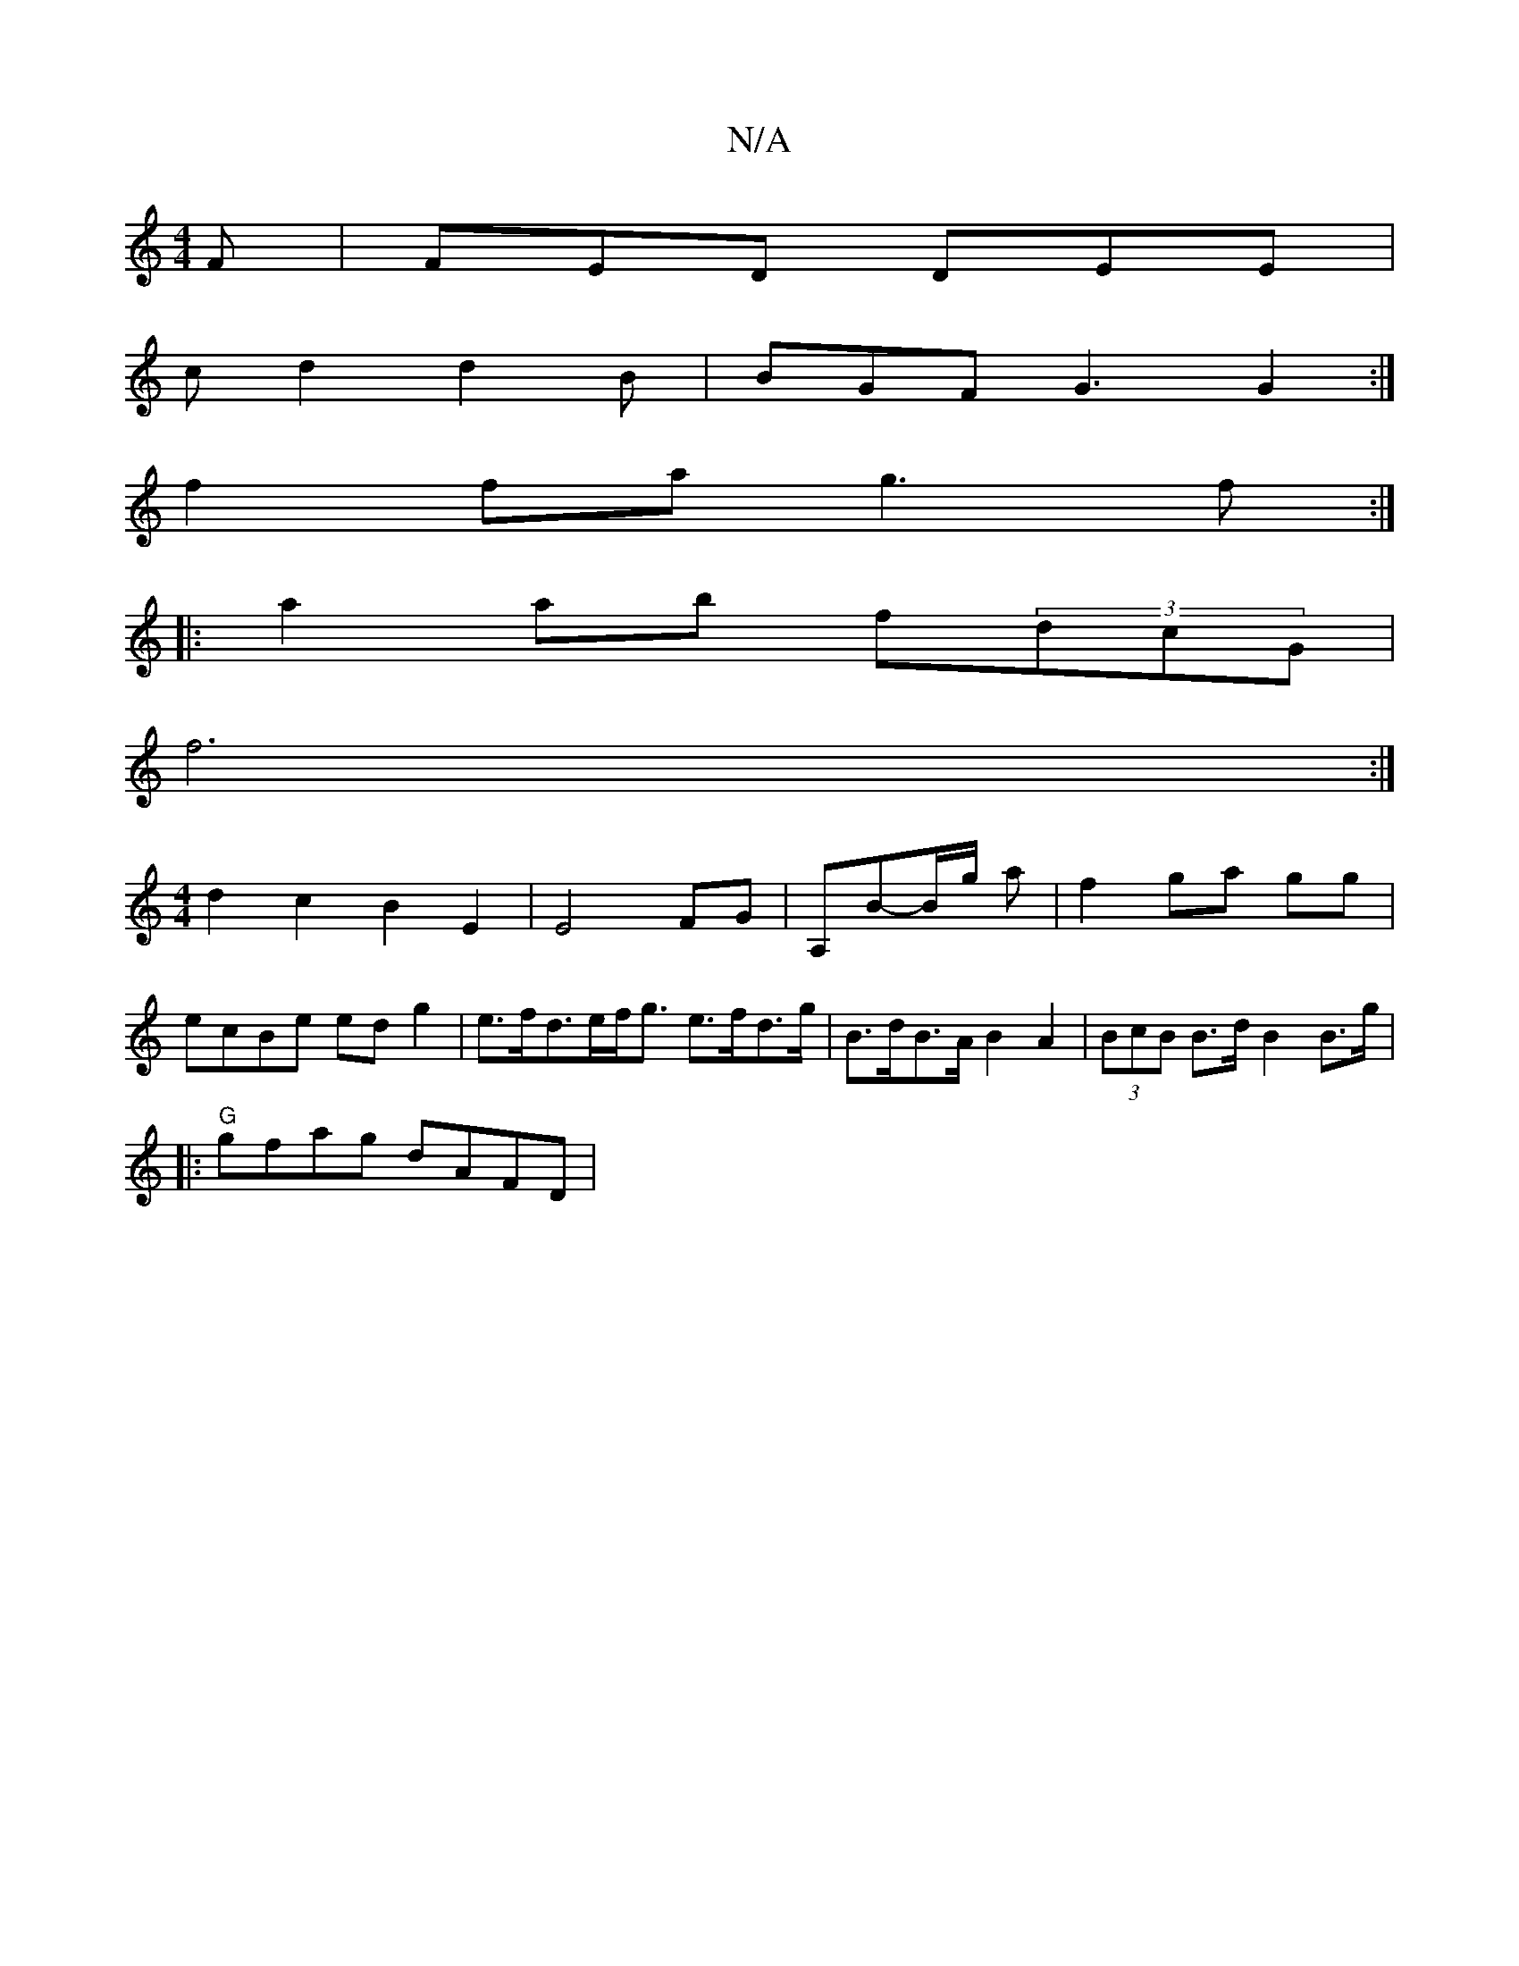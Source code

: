 X:1
T:N/A
M:4/4
R:N/A
K:Cmajor
F | FED DEE |
cd2 d2 B | BGF G3 G2 :|
f2 fa g3f :|
|:a2ab f(3dcG |
f6 :|
[M:4/4
d2c2B2E2|E4 FG|A,B-B/g/ a | f2 ga gg |
ecBe edg2 | e>fd>ef<g e>fd>g|B>dB>A B2 A2 | (3BcB B>d B2 B>g |
|:"G"gfag dAFD|"G"